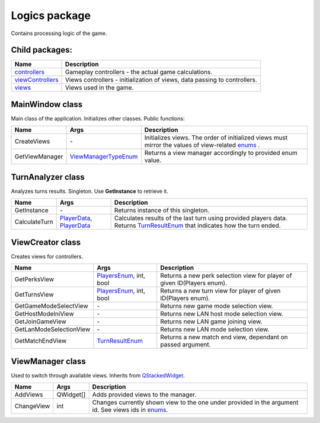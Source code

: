 Logics package
==============
Contains processing logic of the game.

Child packages:
---------------

========================================= ===============================================================================================
Name                                      Description
========================================= ===============================================================================================
`controllers`_                            Gameplay controllers - the actual game calculations.
`viewControllers`_                        Views controllers - initialization of views, data passing to controllers.
`views`_                                  Views used in the game.
========================================= ===============================================================================================

.. _`controllers`: logics/controllers.rst
.. _`viewControllers`: logics/viewControllers.rst
.. _`views`: logics/views

MainWindow class
----------------
Main class of the application. Initializes other classes. Public functions:

======================== ====================== ===============================================================================================
Name                      Args                  Description
======================== ====================== ===============================================================================================
CreateViews              \-                     Initializes views. The order of initialized views must mirror the values of view-related `enums`_ .
GetViewManager           `ViewManagerTypeEnum`_ Returns a view manager accordingly to provided enum value.
======================== ====================== ===============================================================================================

.. _`enums`: enums.rst
.. _`ViewManagerTypeEnum`: enums.rst

TurnAnalyzer class
------------------
Analyzes turns results. Singleton. Use **GetInstance** to retrieve it.

======================== ============================ ===============================================================================================
Name                      Args                        Description
======================== ============================ ===============================================================================================
GetInstance              \-                           Returns instance of this singleton.
CalculateTurn            `PlayerData`_, `PlayerData`_ Calculates results of the last turn using provided players data. Returns `TurnResultEnum`_ that 
                                                      indicates how the turn ended.
======================== ============================ ===============================================================================================

.. _`PlayerData`: data.rst
.. _`TurnResultEnum`: enums.rst

ViewCreator class
-----------------
Creates views for controllers.

======================== ============================ ===============================================================================================
Name                      Args                        Description
======================== ============================ ===============================================================================================
GetPerksView             `PlayersEnum`_, int, bool    Returns a new perk selection view for player of given ID(Players enum).
GetTurnsView             `PlayersEnum`_, int, bool    Returns a new turn view for player of given ID(Players enum).
GetGameModeSelectView    \-                           Returns new game mode selection view.
GetHostModeIniView       \-                           Returns new LAN host mode selection view.
GetJoinGameView          \-                           Returns new LAN game joining view.
GetLanModeSelectionView  \-                           Returns new LAN mode selection view.
GetMatchEndView          `TurnResultEnum`_            Returns a new match end view, dependant on passed argument.
======================== ============================ ===============================================================================================


.. _`PlayersEnum`: enums.rst

ViewManager class
-----------------
Used to switch through available views. Inherits from `QStackedWidget`_.

======================== ============================ ===============================================================================================
Name                      Args                        Description
======================== ============================ ===============================================================================================
AddViews                 QWidget[]                    Adds provided views to the manager.
ChangeView               int                          Changes currently shown view to the one under provided in the argument id. See views ids in `enums`_.
======================== ============================ ===============================================================================================

.. _`QStackedWidget`: https://www.tutorialspoint.com/pyqt/pyqt_qstackedwidget.htm
